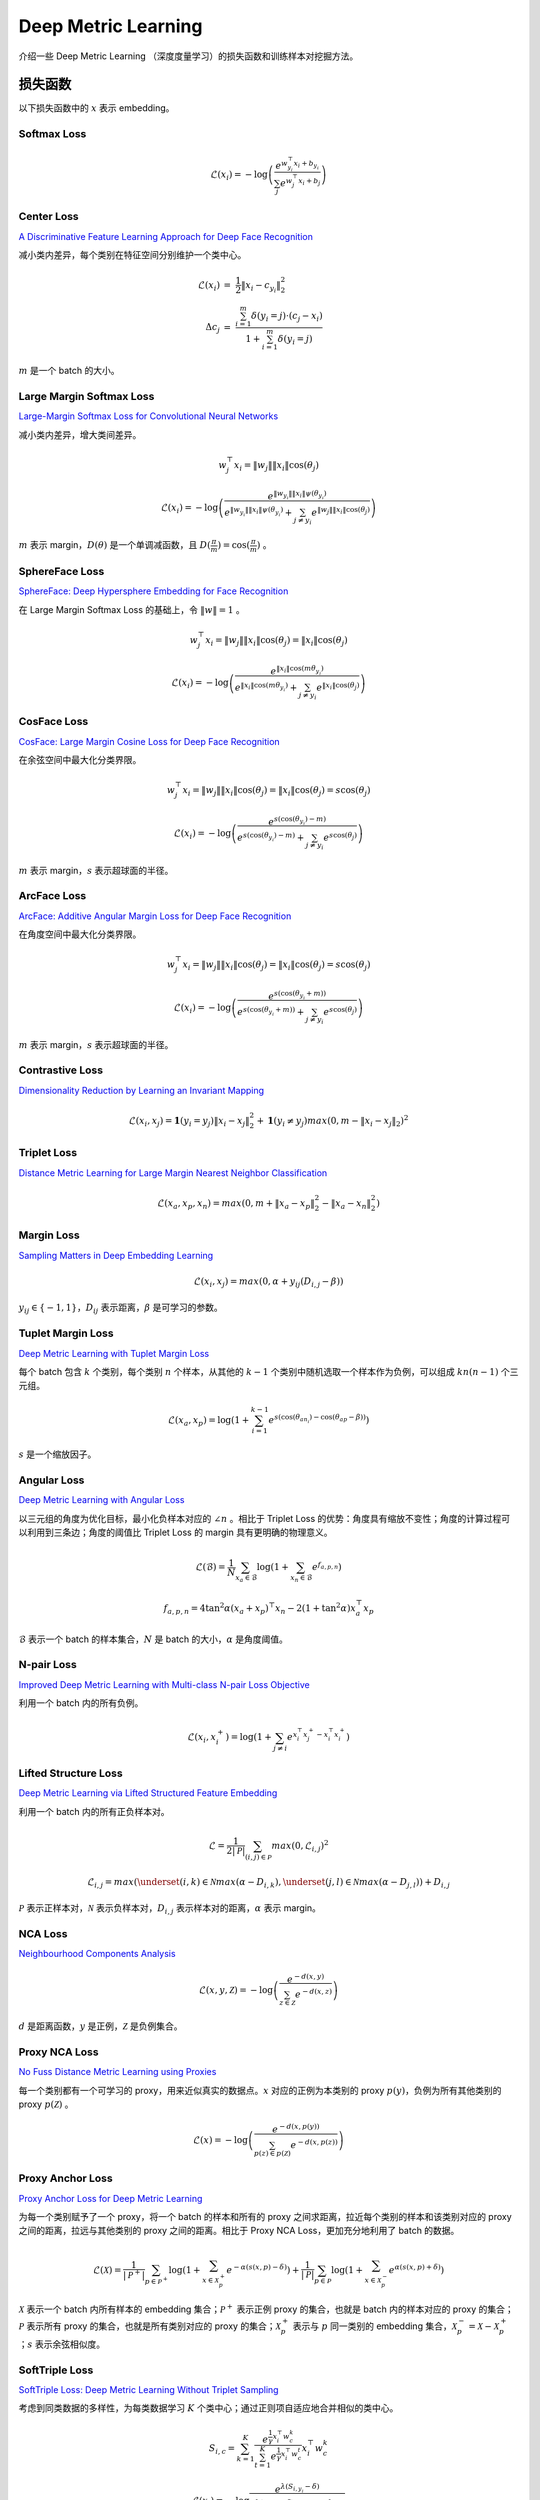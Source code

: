 Deep Metric Learning
=========================

介绍一些 Deep Metric Learning （深度度量学习）的损失函数和训练样本对挖掘方法。

损失函数
-----------------------

以下损失函数中的 :math:`x` 表示 embedding。

Softmax Loss
^^^^^^^^^^^^^^^^^^^^^^^^^^^^^^

.. math::

    \mathcal{L}(x_i) = - \log \left( \frac{e^{w^{\top}_{y_i} x_i + b_{y_i}}}{\sum_j e^{w^{\top}_j x_i + b_j}} \right)


Center Loss
^^^^^^^^^^^^^^^^^^^^^^^^^^^^^^

`A Discriminative Feature Learning Approach for Deep Face Recognition <https://kpzhang93.github.io/papers/eccv2016.pdf>`_

减小类内差异，每个类别在特征空间分别维护一个类中心。


.. math::

    \mathcal{L}(x_i) \ &=\  \frac{1}{2} \| x_i - c_{y_i} \|_2^2 \\
    \Delta c_j \ &=\  \frac{\sum_{i=1}^{m} \delta(y_i=j) \cdot (c_j - x_i)}{1 + \sum_{i=1}^{m} \delta(y_i=j)}

:math:`m` 是一个 batch 的大小。


Large Margin Softmax Loss
^^^^^^^^^^^^^^^^^^^^^^^^^^^^^^

`Large-Margin Softmax Loss for Convolutional Neural Networks <https://arxiv.org/pdf/1612.02295.pdf>`_

减小类内差异，增大类间差异。

.. math::

    w_j^{\top} x_i = \| w_j \| \| x_i \| \cos(\theta_j)

.. math::

    \mathcal{L}(x_i) = - \log \left( \frac{e^{\| w_{y_i} \| \| x_i \| \psi(\theta_{y_i}) }}{e^{\| w_{y_i} \| \| x_i \| \psi(\theta_{y_i}) } + \sum_{j \neq y_i} e^{\| w_j \| \| x_i \| \cos(\theta_j) }} \right)

.. math::
  :nowrap:

  $$
  \psi(\theta) =
  \begin{cases}
     \cos (m \theta) & & 0 \leq \theta \leq \frac{\pi}{m} \\
     D(\theta) & &  \frac{\pi}{m} < \theta \leq \pi
  \end{cases}
  $$

:math:`m` 表示 margin，:math:`D(\theta)` 是一个单调减函数，且 :math:`D(\frac{\pi}{m})=\cos(\frac{\pi}{m})` 。

SphereFace Loss
^^^^^^^^^^^^^^^^^^^^^^^^^^^^^^

`SphereFace: Deep Hypersphere Embedding for Face Recognition <https://arxiv.org/pdf/1704.08063.pdf>`_

在 Large Margin Softmax Loss 的基础上，令 :math:`\| w \| = 1` 。

.. math::

    w_j^{\top} x_i = \| w_j \| \| x_i \| \cos(\theta_j) = \| x_i \| \cos(\theta_j)

.. math::

    \mathcal{L}(x_i) = - \log \left( \frac{e^{\| x_i \| \cos(m \theta_{y_i}) }}{e^{\| x_i \| \cos(m \theta_{y_i}) } + \sum_{j \neq y_i} e^{\| x_i \| \cos(\theta_j) }} \right)


CosFace Loss
^^^^^^^^^^^^^^^^^^^^^^^^^^^^^^

`CosFace: Large Margin Cosine Loss for Deep Face Recognition <https://arxiv.org/pdf/1801.09414.pdf>`_

在余弦空间中最大化分类界限。

.. math::

    w_j^{\top} x_i = \| w_j \| \| x_i \| \cos(\theta_j) = \| x_i \| \cos(\theta_j) = s \cos(\theta_j)

.. math::

    \mathcal{L}(x_i) = - \log \left( \frac{e^{s(\cos(\theta_{y_i}) - m)}}{e^{s(\cos(\theta_{y_i}) - m)} + \sum_{j \neq y_i} e^{s \cos(\theta_j)}} \right)

:math:`m` 表示 margin，:math:`s` 表示超球面的半径。


ArcFace Loss
^^^^^^^^^^^^^^^^^^^^^^^^^^^^^^

`ArcFace: Additive Angular Margin Loss for Deep Face Recognition <https://arxiv.org/pdf/1801.07698.pdf>`_

在角度空间中最大化分类界限。

.. math::

    w_j^{\top} x_i = \| w_j \| \| x_i \| \cos(\theta_j) = \| x_i \| \cos(\theta_j) = s \cos(\theta_j)

.. math::

    \mathcal{L}(x_i) = - \log \left( \frac{e^{s(\cos(\theta_{y_i} + m))}}{e^{s(\cos(\theta_{y_i} + m))} + \sum_{j \neq y_i} e^{s \cos(\theta_j)}} \right)

:math:`m` 表示 margin，:math:`s` 表示超球面的半径。


Contrastive Loss
^^^^^^^^^^^^^^^^^^^^^^^^^^^^^^

`Dimensionality Reduction by Learning an Invariant Mapping <http://yann.lecun.com/exdb/publis/pdf/hadsell-chopra-lecun-06.pdf>`_

.. math::

    \mathcal{L}(x_i, x_j) = \mathbf{1} (y_i = y_j) \| x_i - x_j \|_2^2 + \mathbf{1} (y_i \neq y_j) max(0, m - \| x_i - x_j \|_2)^2


Triplet Loss
^^^^^^^^^^^^^^^^^^^^^^^^^^^^^^

`Distance Metric Learning for Large Margin Nearest Neighbor Classification <https://papers.nips.cc/paper/2795-distance-metric-learning-for-large-margin-nearest-neighbor-classification.pdf>`_

.. math::

    \mathcal{L}(x_a, x_p, x_n) = max(0, m + \| x_a - x_p \|_2^2 - \| x_a - x_n \|_2^2)

Margin Loss
^^^^^^^^^^^^^^^^^^^^^^^^^^^^^^

`Sampling Matters in Deep Embedding Learning <https://arxiv.org/pdf/1706.07567.pdf>`_

.. math::

    \mathcal{L}(x_i, x_j) = max(0, \alpha + y_{ij} (D_{i,j} - \beta))

:math:`y_{ij} \in \{ -1, 1 \}`，:math:`D_{ij}` 表示距离，:math:`\beta` 是可学习的参数。


Tuplet Margin Loss
^^^^^^^^^^^^^^^^^^^^^^^^^^^^^^

`Deep Metric Learning with Tuplet Margin Loss <http://openaccess.thecvf.com/content_ICCV_2019/papers/Yu_Deep_Metric_Learning_With_Tuplet_Margin_Loss_ICCV_2019_paper.pdf>`_

每个 batch 包含 :math:`k` 个类别，每个类别 :math:`n` 个样本，从其他的 :math:`k-1` 个类别中随机选取一个样本作为负例，可以组成 :math:`kn(n-1)` 个三元组。

.. math::

    \mathcal{L}(x_a, x_p) = \log \left( 1 + \sum_{i=1}^{k-1} e^{s \left( \cos(\theta_{an_i}) - \cos(\theta_{ap} - \beta) \right)} \right)

:math:`s` 是一个缩放因子。 


Angular Loss
^^^^^^^^^^^^^^^^^^^^^^^^^^^^^

`Deep Metric Learning with Angular Loss <https://arxiv.org/pdf/1708.01682.pdf>`_

以三元组的角度为优化目标，最小化负样本对应的 :math:`\angle n` 。相比于 Triplet Loss 的优势：角度具有缩放不变性；角度的计算过程可以利用到三条边；角度的阈值比 Triplet Loss 的 margin 具有更明确的物理意义。

.. math::

    \mathcal{L}(\mathcal{B}) = \frac{1}{N} \sum_{x_a \in \mathcal{B}} \log \left( 1 + \sum_{x_n \in \mathcal{B}} e^{f_{a,p,n}} \right)

.. math::

    f_{a,p,n} = 4 \tan^2 \alpha (x_a + x_p)^{\top} x_n - 2 (1 + \tan^2 \alpha) x_a^{\top} x_p

:math:`\mathcal{B}` 表示一个 batch 的样本集合，:math:`N` 是 batch 的大小，:math:`\alpha` 是角度阈值。

N-pair Loss
^^^^^^^^^^^^^^^^^^^^^^^^^^^^^^

`Improved Deep Metric Learning with Multi-class N-pair Loss Objective <http://www.nec-labs.com/uploads/images/Department-Images/MediaAnalytics/papers/nips16_npairmetriclearning.pdf>`_

利用一个 batch 内的所有负例。

.. math::

    \mathcal{L}(x_i, x_i^+) = \log \left( 1 + \sum_{j \neq i} e^{x_i^{\top} x_j^+ - x_i^{\top} x_i^+} \right)


Lifted Structure Loss
^^^^^^^^^^^^^^^^^^^^^^^^^^^^^^

`Deep Metric Learning via Lifted Structured Feature Embedding <https://arxiv.org/pdf/1511.06452.pdf>`_

利用一个 batch 内的所有正负样本对。

.. math::

    \mathcal{L} = \frac{1}{2 | \mathcal{P} |} \sum_{(i,j) \in \mathcal{P}} max(0, \mathcal{L}_{i,j})^2 

.. math::

    \mathcal{L}_{i,j} = max \left( \underset{(i,k) \in \mathcal{N}}{max}(\alpha - D_{i,k}), \underset{(j,l) \in \mathcal{N}}{max}(\alpha - D_{j,l}) \right) + D_{i,j}

:math:`\mathcal{P}` 表示正样本对，:math:`\mathcal{N}` 表示负样本对，:math:`D_{i,j}` 表示样本对的距离，:math:`\alpha` 表示 margin。

NCA Loss
^^^^^^^^^^^^^^^^^^^^^^^^^^^^^^

`Neighbourhood Components Analysis <https://www.cs.toronto.edu/~hinton/absps/nca.pdf>`_

.. math::

    \mathcal{L}(x, y, \mathcal{Z}) = - \log \left( \frac{e^{-d(x, y)}}{\sum_{z \in \mathcal{Z}} e^{-d(x,z)}} \right)

:math:`d` 是距离函数，:math:`y` 是正例，:math:`\mathcal{Z}` 是负例集合。

Proxy NCA Loss
^^^^^^^^^^^^^^^^^^^^^^^^^^^^^^

`No Fuss Distance Metric Learning using Proxies <https://arxiv.org/pdf/1703.07464.pdf>`_

每一个类别都有一个可学习的 proxy，用来近似真实的数据点。:math:`x` 对应的正例为本类别的 proxy :math:`p(y)`，负例为所有其他类别的 proxy :math:`p(\mathcal{Z})` 。

.. math::

    \mathcal{L}(x) = - \log \left( \frac{e^{-d(x, p(y))}}{\sum_{p(z) \in p(\mathcal{Z})} e^{-d(x,p(z))}} \right)


Proxy Anchor Loss
^^^^^^^^^^^^^^^^^^^^^^^^^^^^^^

`Proxy Anchor Loss for Deep Metric Learning <https://arxiv.org/pdf/2003.13911.pdf>`_

为每一个类别赋予了一个 proxy，将一个 batch 的样本和所有的 proxy 之间求距离，拉近每个类别的样本和该类别对应的 proxy 之间的距离，拉远与其他类别的 proxy 之间的距离。相比于 Proxy NCA Loss，更加充分地利用了 batch 的数据。

.. math::

    \mathcal{L}(\mathcal{X}) = \frac{1}{| \mathcal{P}^+ |} \sum_{p \in \mathcal{P}^+} \log \left( 1 + \sum_{x \in \mathcal{X}_p^+} e^{-\alpha (s(x,p) - \delta)} \right) + \frac{1}{| \mathcal{P} |} \sum_{p \in \mathcal{P}} \log \left( 1 + \sum_{x \in \mathcal{X}_p^-} e^{\alpha (s(x,p) + \delta)} \right)

:math:`\mathcal{X}` 表示一个 batch 内所有样本的 embedding 集合；:math:`\mathcal{P}^+` 表示正例 proxy 的集合，也就是 batch 内的样本对应的 proxy 的集合；:math:`\mathcal{P}` 表示所有 proxy 的集合，也就是所有类别对应的 proxy 的集合；:math:`\mathcal{X}_p^+` 表示与 :math:`p` 同一类别的 embedding 集合，:math:`\mathcal{X}_p^- = \mathcal{X} - \mathcal{X}_p^+` ；:math:`s` 表示余弦相似度。


SoftTriple Loss
^^^^^^^^^^^^^^^^^^^^^^^^^^^^^^

`SoftTriple Loss: Deep Metric Learning Without Triplet Sampling <http://openaccess.thecvf.com/content_ICCV_2019/papers/Qian_SoftTriple_Loss_Deep_Metric_Learning_Without_Triplet_Sampling_ICCV_2019_paper.pdf>`_

考虑到同类数据的多样性，为每类数据学习 :math:`K` 个类中心；通过正则项自适应地合并相似的类中心。

.. math::

    S_{i, c} = \sum_{k=1}^K \frac{e^{\frac{1}{\gamma}x_i^{\top}w_c^k}}{\sum_{t=1}^K e^{\frac{1}{\gamma}x_i^{\top}w_c^t}} x_i^{\top}w_c^k 

.. math::

    \mathcal{L}(x_i) = - \log \frac{e^{\lambda (S_{i, y_i} - \delta )}}{e^{\lambda (S_{i, y_i} - \delta )} + \sum_{j \neq y_i} e^{\lambda S_{i, j}}}

Multi-Similarity loss
^^^^^^^^^^^^^^^^^^^^^^^^^^^^^^

`Multi-Similarity Loss with General Pair Weighting for Deep Metric Learning <http://openaccess.thecvf.com/content_CVPR_2019/papers/Wang_Multi-Similarity_Loss_With_General_Pair_Weighting_for_Deep_Metric_Learning_CVPR_2019_paper.pdf>`_

为给每一个样本对动态赋予一个权重，这个权重是体现在梯度上的。给样本赋权的核心在于判断样本的局部分布，即它们之间的相似性。局部样本之间的分布和相互关系并不仅仅取决于当前两个样本之间的距离或相似性，还取决于当前样本对与其周围样本对之间的关系。

.. math::

    w_{ij}^- = \frac{1}{e^{\beta(\lambda - S_{ij})} + \sum_{k \in \mathcal{N}_i} e^{\beta(S_{ik} - S_{ij})}} 

.. math::

    w_{ij}^+ = \frac{1}{e^{-\alpha(\lambda - S_{ij})} + \sum_{k \in \mathcal{P}_i} e^{-\alpha(S_{ik} - S_{ij})}} 

.. math::

    \mathcal{L}(x_i) = \frac{1}{\alpha} \log \left( 1 + \sum_{k \in \mathcal{P}_i} e^{-\alpha (S_{ik} - \lambda)} \right) + \frac{1}{\beta} \log \left( 1 + \sum_{k \in \mathcal{N}_i} e^{\beta (S_{ik} - \lambda)} \right)

:math:`\mathcal{P}_i` 表示正样本集合，:math:`\mathcal{N}_i` 表示负样本集合，:math:`S_{ij}` 表示样本对的相似度。


Normalized Temperature-scaled Cross Entropy Loss
^^^^^^^^^^^^^^^^^^^^^^^^^^^^^^^^^^^^^^^^^^^^^^^^^^^^^^^^^^^^^^^^^^^^^^^^^^^^^^^^^^^^^^^^^^

`A Simple Framework for Contrastive Learning of Visual Representations <https://arxiv.org/pdf/2002.05709.pdf>`_

自监督学习方法，采用数据增强的方法生成正样本对。

.. math::

    \mathcal{L} = \frac{1}{2N} \sum_{k=1}^N \left( \mathcal{L}(2k-1, 2k) + \mathcal{L}(2k, 2k-1) \right)

.. math::

    \mathcal{L}(i,j) = - \log \left( \frac{e^{s_{i,j}/\tau}}{\sum_{k=1}^{2N} \mathbf{1}(k \neq i) e^{s_{i,k}/\tau} } \right)

.. math::

    s_{i,j} = \frac{z_i^{\top}z_j}{\| z_i \| \| z_j \|}

:math:`N` 是 batch 的大小，:math:`\tau` 是温度缩放因子。


样本对挖掘
-------------------

Packaged Triplets
^^^^^^^^^^^^^^^^^^^^^^^^

已经预先采样好的三元组。


Triplet-Margin Miner
^^^^^^^^^^^^^^^^^^^^^^^^^^^

根据 anchor-positive 与 anchor-negative 距离差来挖掘样本。只选择最困难的样本对是不利于训练的。

- Hard：:math:`d_{an} < d_{ap}`

- Semi-Hard：:math:`d_{an} > d_{ap}`

Angular Miner
^^^^^^^^^^^^^^^^^

对应 Angular Loss，根据角度阈值构建三元组。


Batch-Hard Miner
^^^^^^^^^^^^^^^^^^^^^^^

`In Defense of the Triplet Loss for Person Re-Identification <https://arxiv.org/pdf/1703.07737.pdf>`_

在 batch 内选择最困难的正样本对和负样本对。

Distance-Weighted Miner
^^^^^^^^^^^^^^^^^^^^^^^^^^^^^^^^

`Sampling Matters in Deep Embedding Learning <https://arxiv.org/pdf/1706.07567.pdf>`_

根据距离分布均匀采样负样本，可以保证得到的样本分布在一个较大的距离范围，保证样本多样性。

.. math::

    p(d) \propto d^{n-2} \left( 1- \frac{1}{4} d^2 \right) ^{\frac{n-3}{2}}

:math:`d` 表示 anchor 与 negative 的距离，:math:`n` 表示 embedding 的维度。


HDC Miner
^^^^^^^^^^^^^^^^^^^

`Hard-Aware Deeply Cascaded Embedding <http://openaccess.thecvf.com/content_ICCV_2017/papers/Yuan_Hard-Aware_Deeply_Cascaded_ICCV_2017_paper.pdf>`_

让更复杂的模型处理更困难的样本。

在 batch 内，对正负样本对都按距离排序，将固定比例的困难样本输入更深层的网络进行提特征、计算损失。

推理阶段，将不同层级的网络输出进行级联。


Maximum-Loss Miner
^^^^^^^^^^^^^^^^^^^^^^^^^^

重复多次采样 batch 的子集，提取出损失最大的样本对。


Multi-Similarity Miner
^^^^^^^^^^^^^^^^^^^^^^^^^^^

- 选择负样本，满足 :math:`d_{an} > d_{ap}^{max} - \epsilon`

- 选择正样本，满足 :math:`d_{ap} < d_{an}^{min} + \epsilon`

Pair-Margin Miner
^^^^^^^^^^^^^^^^^^^^^^^^^^^

根据距离阈值挑选样本对。

- 选择负样本，满足 :math:`d_{an} < m_n`

- 选择正样本，满足 :math:`d_{ap} > m_p`


参考资料
-------------

1. A Metric Learning Reality Check

  https://arxiv.org/abs/2003.08505

  https://github.com/KevinMusgrave/pytorch-metric-learning

  https://kevinmusgrave.github.io/pytorch-metric-learning/

2. 深度度量学习中的损失函数

  https://mp.weixin.qq.com/s?__biz=MzU1NTMyOTI4Mw==&mid=2247494208&idx=1&sn=50a940f4ce6093cd6c75f84e6c8efd59&chksm=fbd7582ccca0d13a270878d4aeeda8de15cc4be694b86185a95a74fee4aa9ae90efe87fe1bad&scene=27#wechat_redirect

3. 『深度概念』度量学习中损失函数的学习与深入理解

  https://www.cnblogs.com/xiaosongshine/p/11059762.html

4. 图解SimCLR框架，用对比学习得到一个好的视觉预训练模型
  
  https://blog.csdn.net/u011984148/article/details/106233313/